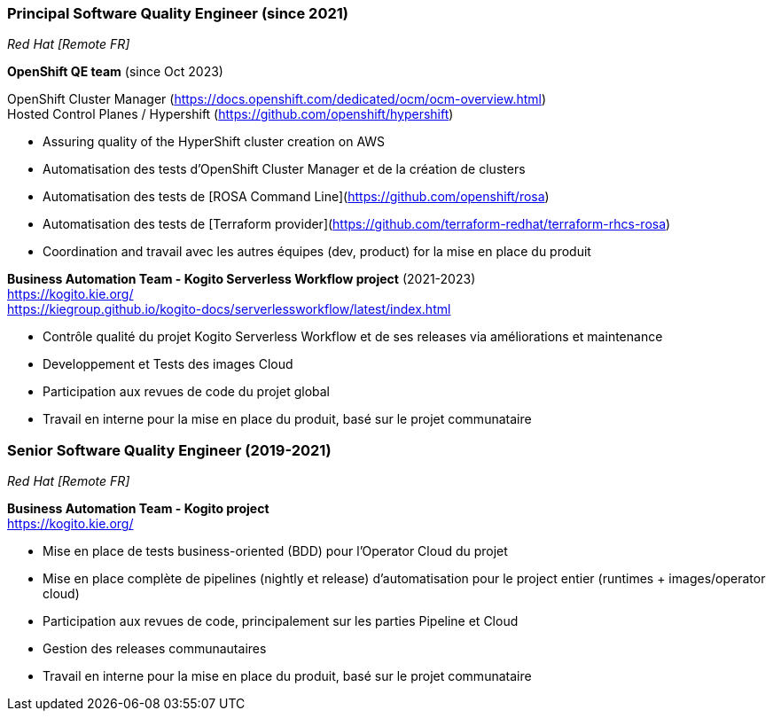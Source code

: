 === Principal Software Quality Engineer (since 2021)
[small]_Red Hat [Remote FR]_

**OpenShift QE team** (since Oct 2023) +

OpenShift Cluster Manager (https://docs.openshift.com/dedicated/ocm/ocm-overview.html) +
Hosted Control Planes / Hypershift (https://github.com/openshift/hypershift)

* Assuring quality of the HyperShift cluster creation on AWS
* Automatisation des tests d'OpenShift Cluster Manager et de la création de clusters
* Automatisation des tests de [ROSA Command Line](https://github.com/openshift/rosa)
* Automatisation des tests de [Terraform provider](https://github.com/terraform-redhat/terraform-rhcs-rosa)
* Coordination and travail avec les autres équipes (dev, product) for la mise en place du produit

**Business Automation Team - Kogito Serverless Workflow project** (2021-2023) +
https://kogito.kie.org/ +
https://kiegroup.github.io/kogito-docs/serverlessworkflow/latest/index.html

* Contrôle qualité du projet Kogito Serverless Workflow et de ses releases via améliorations et maintenance
* Developpement et Tests des images Cloud
* Participation aux revues de code du projet global
* Travail en interne pour la mise en place du produit, basé sur le projet communataire

=== Senior Software Quality Engineer (2019-2021)
[small]_Red Hat [Remote FR]_

**Business Automation Team - Kogito project** +
https://kogito.kie.org/

* Mise en place de tests business-oriented (BDD) pour l'Operator Cloud du projet
* Mise en place complète de pipelines (nightly et release) d'automatisation pour le project entier (runtimes + images/operator cloud)
* Participation aux revues de code, principalement sur les parties Pipeline et Cloud
* Gestion des releases communautaires
* Travail en interne pour la mise en place du produit, basé sur le projet communataire